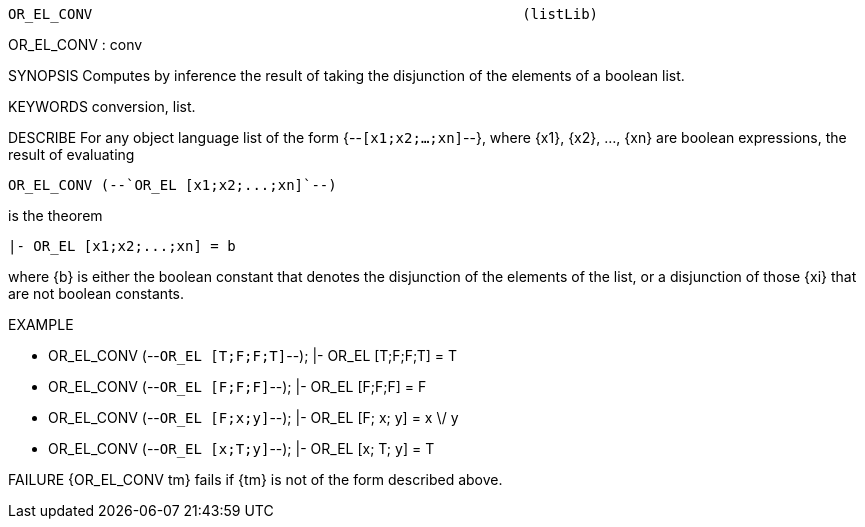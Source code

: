 ----------------------------------------------------------------------
OR_EL_CONV                                                   (listLib)
----------------------------------------------------------------------
OR_EL_CONV : conv

SYNOPSIS
Computes by inference the result of taking the disjunction of the elements of a boolean list.

KEYWORDS
conversion, list.

DESCRIBE
For any object language list of the form {--`[x1;x2;...;xn]`--}, where {x1},
{x2}, ..., {xn} are boolean expressions, the result of evaluating

   OR_EL_CONV (--`OR_EL [x1;x2;...;xn]`--)

is the theorem

   |- OR_EL [x1;x2;...;xn] = b

where {b} is either the boolean constant that denotes the
disjunction of the elements of the list, or  a disjunction of those {xi} that
are not boolean constants.

EXAMPLE

- OR_EL_CONV (--`OR_EL [T;F;F;T]`--);
|- OR_EL [T;F;F;T] = T


- OR_EL_CONV (--`OR_EL [F;F;F]`--);
|- OR_EL [F;F;F] = F


- OR_EL_CONV (--`OR_EL [F;x;y]`--);
|- OR_EL [F; x; y] = x \/ y


- OR_EL_CONV (--`OR_EL [x;T;y]`--);
|- OR_EL [x; T; y] = T




FAILURE
{OR_EL_CONV tm} fails if {tm} is not of the form described above.

----------------------------------------------------------------------
